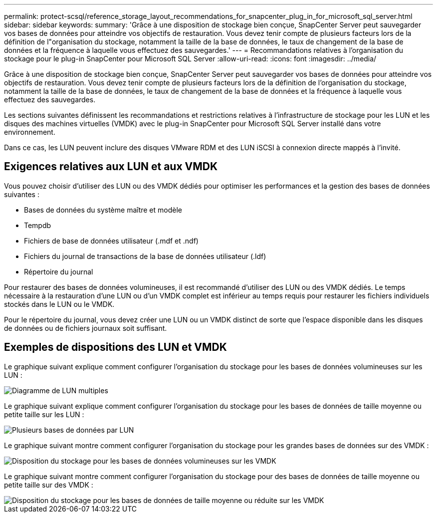 ---
permalink: protect-scsql/reference_storage_layout_recommendations_for_snapcenter_plug_in_for_microsoft_sql_server.html 
sidebar: sidebar 
keywords:  
summary: 'Grâce à une disposition de stockage bien conçue, SnapCenter Server peut sauvegarder vos bases de données pour atteindre vos objectifs de restauration. Vous devez tenir compte de plusieurs facteurs lors de la définition de l"organisation du stockage, notamment la taille de la base de données, le taux de changement de la base de données et la fréquence à laquelle vous effectuez des sauvegardes.' 
---
= Recommandations relatives à l'organisation du stockage pour le plug-in SnapCenter pour Microsoft SQL Server
:allow-uri-read: 
:icons: font
:imagesdir: ../media/


[role="lead"]
Grâce à une disposition de stockage bien conçue, SnapCenter Server peut sauvegarder vos bases de données pour atteindre vos objectifs de restauration. Vous devez tenir compte de plusieurs facteurs lors de la définition de l'organisation du stockage, notamment la taille de la base de données, le taux de changement de la base de données et la fréquence à laquelle vous effectuez des sauvegardes.

Les sections suivantes définissent les recommandations et restrictions relatives à l'infrastructure de stockage pour les LUN et les disques des machines virtuelles (VMDK) avec le plug-in SnapCenter pour Microsoft SQL Server installé dans votre environnement.

Dans ce cas, les LUN peuvent inclure des disques VMware RDM et des LUN iSCSI à connexion directe mappés à l'invité.



== Exigences relatives aux LUN et aux VMDK

Vous pouvez choisir d'utiliser des LUN ou des VMDK dédiés pour optimiser les performances et la gestion des bases de données suivantes :

* Bases de données du système maître et modèle
* Tempdb
* Fichiers de base de données utilisateur (.mdf et .ndf)
* Fichiers du journal de transactions de la base de données utilisateur (.ldf)
* Répertoire du journal


Pour restaurer des bases de données volumineuses, il est recommandé d'utiliser des LUN ou des VMDK dédiés. Le temps nécessaire à la restauration d'une LUN ou d'un VMDK complet est inférieur au temps requis pour restaurer les fichiers individuels stockés dans le LUN ou le VMDK.

Pour le répertoire du journal, vous devez créer une LUN ou un VMDK distinct de sorte que l'espace disponible dans les disques de données ou de fichiers journaux soit suffisant.



== Exemples de dispositions des LUN et VMDK

Le graphique suivant explique comment configurer l'organisation du stockage pour les bases de données volumineuses sur les LUN :

image::../media/smsql_storage_layout_mult_vols_snapcenter.gif[Diagramme de LUN multiples]

Le graphique suivant explique comment configurer l'organisation du stockage pour les bases de données de taille moyenne ou petite taille sur les LUN :

image::../media/smsql_storage_layout_mult_dbs_luns_snapcenter.gif[Plusieurs bases de données par LUN]

Le graphique suivant montre comment configurer l'organisation du stockage pour les grandes bases de données sur des VMDK :

image::../media/smsql_storage_layout_large_dbs_vmdk.gif[Disposition du stockage pour les bases de données volumineuses sur les VMDK]

Le graphique suivant montre comment configurer l'organisation du stockage pour des bases de données de taille moyenne ou petite taille sur des VMDK :

image::../media/smsql_storage_layout_med_small_dbs_vmdk.gif[Disposition du stockage pour les bases de données de taille moyenne ou réduite sur les VMDK]
